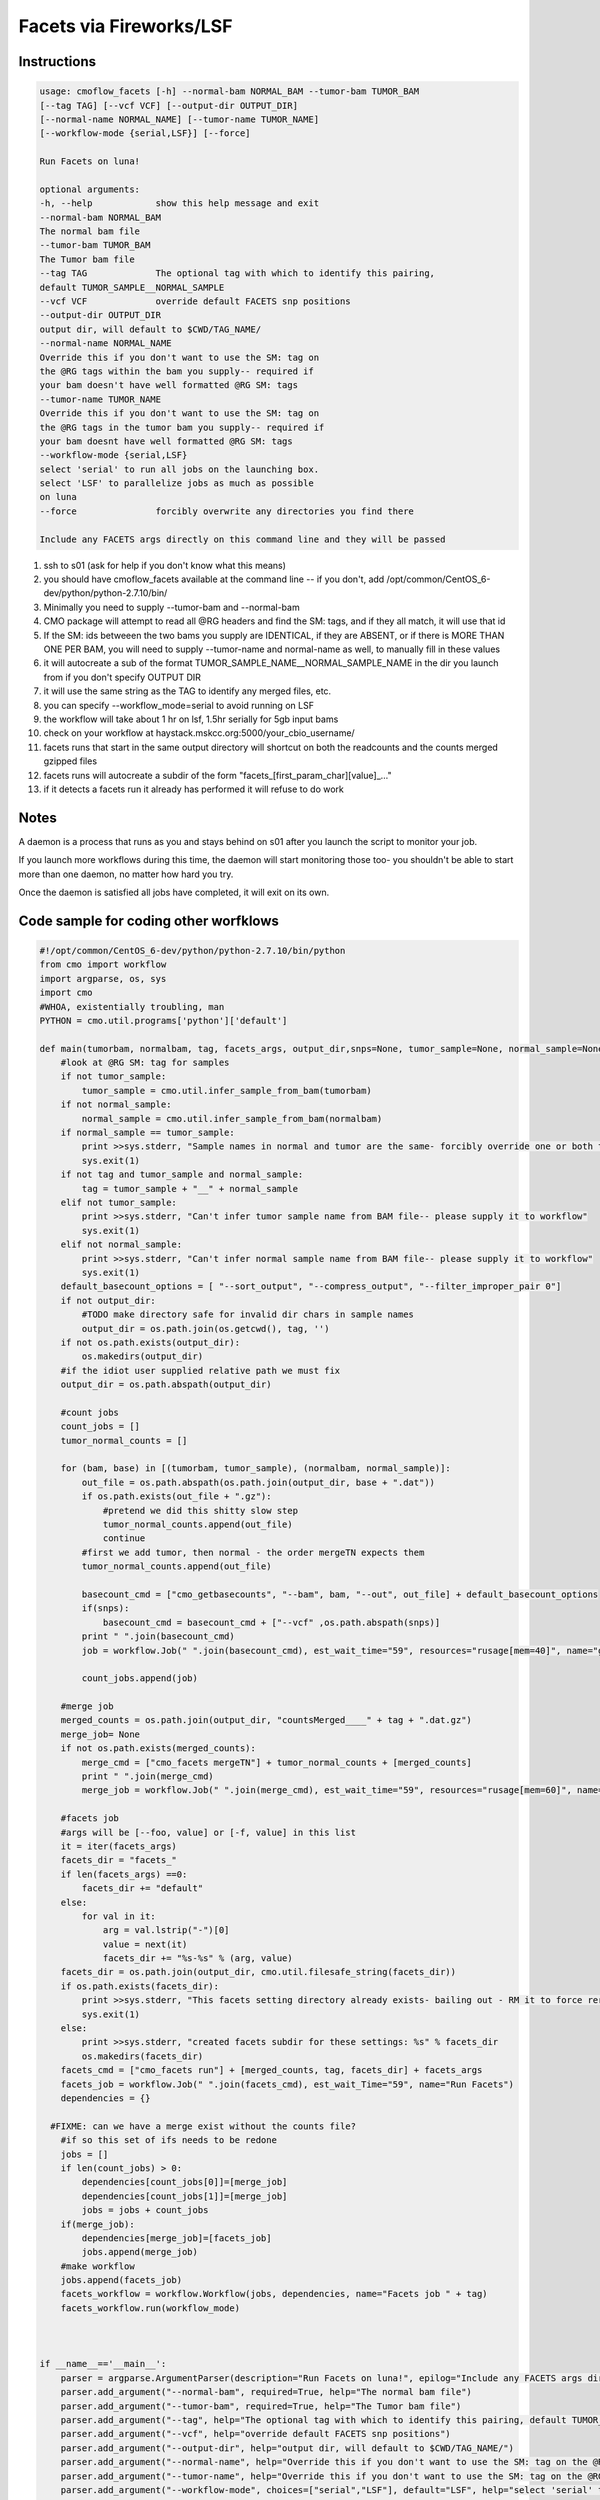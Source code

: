 =========================
Facets via Fireworks/LSF
=========================
Instructions
###########################

.. code-block:: none

    usage: cmoflow_facets [-h] --normal-bam NORMAL_BAM --tumor-bam TUMOR_BAM
    [--tag TAG] [--vcf VCF] [--output-dir OUTPUT_DIR]
    [--normal-name NORMAL_NAME] [--tumor-name TUMOR_NAME]
    [--workflow-mode {serial,LSF}] [--force]
    
    Run Facets on luna!
    
    optional arguments:
    -h, --help            show this help message and exit
    --normal-bam NORMAL_BAM
    The normal bam file
    --tumor-bam TUMOR_BAM
    The Tumor bam file
    --tag TAG             The optional tag with which to identify this pairing,
    default TUMOR_SAMPLE__NORMAL_SAMPLE
    --vcf VCF             override default FACETS snp positions
    --output-dir OUTPUT_DIR
    output dir, will default to $CWD/TAG_NAME/
    --normal-name NORMAL_NAME
    Override this if you don't want to use the SM: tag on
    the @RG tags within the bam you supply-- required if
    your bam doesn't have well formatted @RG SM: tags
    --tumor-name TUMOR_NAME
    Override this if you don't want to use the SM: tag on
    the @RG tags in the tumor bam you supply-- required if
    your bam doesnt have well formatted @RG SM: tags
    --workflow-mode {serial,LSF}
    select 'serial' to run all jobs on the launching box.
    select 'LSF' to parallelize jobs as much as possible
    on luna
    --force               forcibly overwrite any directories you find there
    
    Include any FACETS args directly on this command line and they will be passed
    
    

1. ssh to s01 (ask for help if you don't know what this means)
2. you should have cmoflow_facets available at the command line -- if you don't, add /opt/common/CentOS_6-dev/python/python-2.7.10/bin/
3. Minimally you need to supply \-\-tumor-bam and \-\-normal-bam
4. CMO package will attempt to read all @RG headers and find the SM: tags, and if they all match, it will use that id
5. If the SM: ids betweeen the two bams you supply are IDENTICAL, if they are ABSENT, or if there is MORE THAN ONE PER BAM, you will need to supply --tumor-name and normal-name as well, to manually fill in these values
6. it will autocreate a sub of the format TUMOR_SAMPLE_NAME__NORMAL_SAMPLE_NAME in the dir you launch from if you don't specify OUTPUT DIR
7. it will use the same string as the TAG to identify any merged files, etc.
8. you can specify --workflow_mode=serial to avoid running on LSF 
9. the workflow will take about 1 hr on lsf, 1.5hr serially for 5gb input bams
10. check on your workflow at haystack.mskcc.org:5000/your_cbio_username/
11. facets runs that start in the same output directory will shortcut on both the readcounts and the counts merged gzipped files
12. facets runs will autocreate a subdir of the form "facets\_\[first_param_char\]\[value\]_..." 
13. if it detects a facets run it already has performed it will refuse to do work

.. image:: images/ZiGyS.gif


Notes
###########################

A daemon is a process that runs as you and stays behind on s01 after you launch the script to monitor your job.

If you launch more workflows during this time, the daemon will start monitoring those too- you shouldn't be able to start more than one daemon, no matter how hard you try.

Once the daemon is satisfied all jobs have completed, it will exit on its own.


Code sample for coding other worfklows
#########################################

.. code-block:: python

    #!/opt/common/CentOS_6-dev/python/python-2.7.10/bin/python
    from cmo import workflow
    import argparse, os, sys
    import cmo 
    #WHOA, existentially troubling, man
    PYTHON = cmo.util.programs['python']['default']

    def main(tumorbam, normalbam, tag, facets_args, output_dir,snps=None, tumor_sample=None, normal_sample=None, workflow_mode=None):
        #look at @RG SM: tag for samples
        if not tumor_sample: 
            tumor_sample = cmo.util.infer_sample_from_bam(tumorbam)
        if not normal_sample:
            normal_sample = cmo.util.infer_sample_from_bam(normalbam)
        if normal_sample == tumor_sample:
            print >>sys.stderr, "Sample names in normal and tumor are the same- forcibly override one or both to use this pipeline"
            sys.exit(1)
        if not tag and tumor_sample and normal_sample:  
            tag = tumor_sample + "__" + normal_sample
        elif not tumor_sample:
            print >>sys.stderr, "Can't infer tumor sample name from BAM file-- please supply it to workflow"
            sys.exit(1)
        elif not normal_sample:
            print >>sys.stderr, "Can't infer normal sample name from BAM file-- please supply it to workflow"
            sys.exit(1)
        default_basecount_options = [ "--sort_output", "--compress_output", "--filter_improper_pair 0"]
        if not output_dir:
            #TODO make directory safe for invalid dir chars in sample names
            output_dir = os.path.join(os.getcwd(), tag, '')
        if not os.path.exists(output_dir):
            os.makedirs(output_dir)
        #if the idiot user supplied relative path we must fix
        output_dir = os.path.abspath(output_dir)
        
        #count jobs
        count_jobs = []
        tumor_normal_counts = []
        
        for (bam, base) in [(tumorbam, tumor_sample), (normalbam, normal_sample)]:
            out_file = os.path.abspath(os.path.join(output_dir, base + ".dat"))
            if os.path.exists(out_file + ".gz"):
                #pretend we did this shitty slow step
                tumor_normal_counts.append(out_file)
                continue
            #first we add tumor, then normal - the order mergeTN expects them
            tumor_normal_counts.append(out_file)

            basecount_cmd = ["cmo_getbasecounts", "--bam", bam, "--out", out_file] + default_basecount_options
            if(snps):
                basecount_cmd = basecount_cmd + ["--vcf" ,os.path.abspath(snps)]
            print " ".join(basecount_cmd)
            job = workflow.Job(" ".join(basecount_cmd), est_wait_time="59", resources="rusage[mem=40]", name="getBasecounts " + base)

            count_jobs.append(job)
       
        #merge job
        merged_counts = os.path.join(output_dir, "countsMerged____" + tag + ".dat.gz")
        merge_job= None
        if not os.path.exists(merged_counts):
            merge_cmd = ["cmo_facets mergeTN"] + tumor_normal_counts + [merged_counts]
            print " ".join(merge_cmd)
            merge_job = workflow.Job(" ".join(merge_cmd), est_wait_time="59", resources="rusage[mem=60]", name="mergeTN " + tag)
      
        #facets job
        #args will be [--foo, value] or [-f, value] in this list
        it = iter(facets_args)
        facets_dir = "facets_"
        if len(facets_args) ==0:
            facets_dir += "default"
        else:
            for val in it:
                arg = val.lstrip("-")[0]
                value = next(it)
                facets_dir += "%s-%s" % (arg, value)
        facets_dir = os.path.join(output_dir, cmo.util.filesafe_string(facets_dir))
        if os.path.exists(facets_dir):
            print >>sys.stderr, "This facets setting directory already exists- bailing out - RM it to force rerun"
            sys.exit(1)
        else:
            print >>sys.stderr, "created facets subdir for these settings: %s" % facets_dir
            os.makedirs(facets_dir)
        facets_cmd = ["cmo_facets run"] + [merged_counts, tag, facets_dir] + facets_args
        facets_job = workflow.Job(" ".join(facets_cmd), est_wait_Time="59", name="Run Facets")
        dependencies = {}
      
      #FIXME: can we have a merge exist without the counts file?
        #if so this set of ifs needs to be redone
        jobs = []
        if len(count_jobs) > 0:
            dependencies[count_jobs[0]]=[merge_job]
            dependencies[count_jobs[1]]=[merge_job]
            jobs = jobs + count_jobs
        if(merge_job):
            dependencies[merge_job]=[facets_job]
            jobs.append(merge_job)
        #make workflow
        jobs.append(facets_job)
        facets_workflow = workflow.Workflow(jobs, dependencies, name="Facets job " + tag)
        facets_workflow.run(workflow_mode)



    if __name__=='__main__':
        parser = argparse.ArgumentParser(description="Run Facets on luna!", epilog="Include any FACETS args directly on this command line and they will be passed through")
        parser.add_argument("--normal-bam", required=True, help="The normal bam file")
        parser.add_argument("--tumor-bam", required=True, help="The Tumor bam file")
        parser.add_argument("--tag", help="The optional tag with which to identify this pairing, default TUMOR_SAMPLE__NORMAL_SAMPLE")
        parser.add_argument("--vcf", help="override default FACETS snp positions")
        parser.add_argument("--output-dir", help="output dir, will default to $CWD/TAG_NAME/")
        parser.add_argument("--normal-name", help="Override this if you don't want to use the SM: tag on the @RG tags within the bam you supply-- required if your bam doesn't have well formatted @RG SM: tags")
        parser.add_argument("--tumor-name", help="Override this if you don't want to use the SM: tag on the @RG tags in the tumor bam you supply-- required if your bam doesnt have well formatted @RG SM: tags")
        parser.add_argument("--workflow-mode", choices=["serial","LSF"], default="LSF", help="select 'serial' to run all jobs on the launching box. select 'LSF' to parallelize jobs as much as possible on luna")
        (args, facets_args) = parser.parse_known_args()
        if args.output_dir:
            args.output_dir = os.path.abspath(output_dir)
        args.tumor_bam = os.path.abspath(args.tumor_bam)
        args.normal_bam = os.path.abspath(args.normal_bam)
        main(args.tumor_bam, args.normal_bam, args.tag, facets_args, args.output_dir, snps=args.vcf, tumor_sample = args.tumor_name, normal_sample=args.normal_name, workflow_mode=args.workflow_mode)

